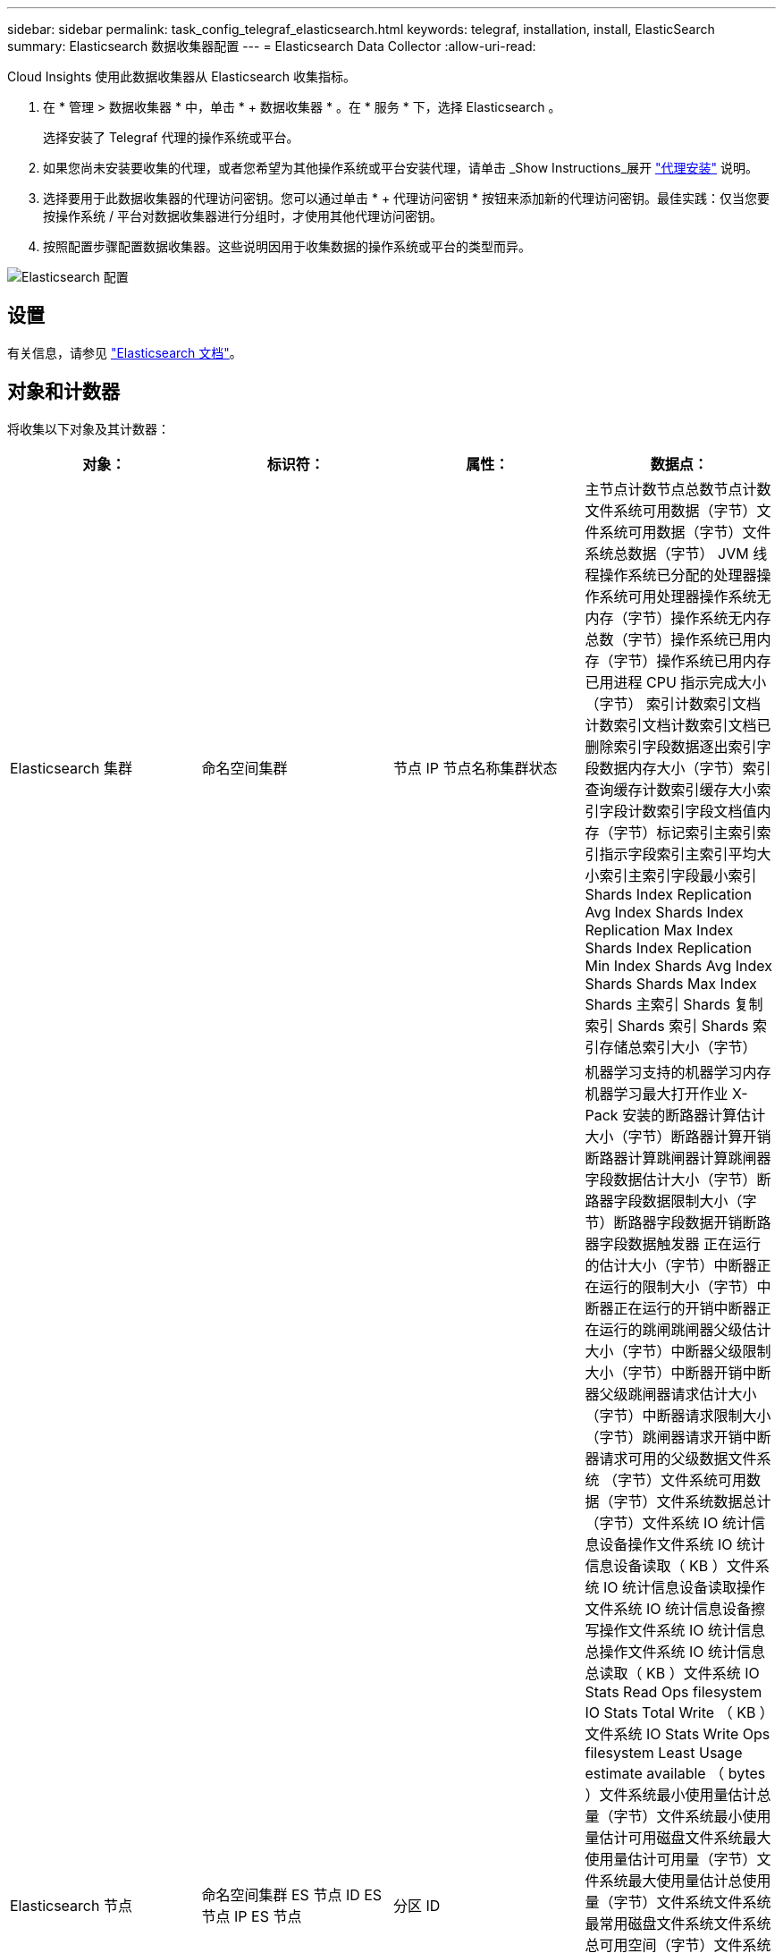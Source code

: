 ---
sidebar: sidebar 
permalink: task_config_telegraf_elasticsearch.html 
keywords: telegraf, installation, install, ElasticSearch 
summary: Elasticsearch 数据收集器配置 
---
= Elasticsearch Data Collector
:allow-uri-read: 


[role="lead"]
Cloud Insights 使用此数据收集器从 Elasticsearch 收集指标。

. 在 * 管理 > 数据收集器 * 中，单击 * + 数据收集器 * 。在 * 服务 * 下，选择 Elasticsearch 。
+
选择安装了 Telegraf 代理的操作系统或平台。

. 如果您尚未安装要收集的代理，或者您希望为其他操作系统或平台安装代理，请单击 _Show Instructions_展开 link:task_config_telegraf_agent.html["代理安装"] 说明。
. 选择要用于此数据收集器的代理访问密钥。您可以通过单击 * + 代理访问密钥 * 按钮来添加新的代理访问密钥。最佳实践：仅当您要按操作系统 / 平台对数据收集器进行分组时，才使用其他代理访问密钥。
. 按照配置步骤配置数据收集器。这些说明因用于收集数据的操作系统或平台的类型而异。


image:ElasticsearchDCConfigLinux.png["Elasticsearch 配置"]



== 设置

有关信息，请参见 link:https://www.elastic.co/guide/index.html["Elasticsearch 文档"]。



== 对象和计数器

将收集以下对象及其计数器：

[cols="<.<,<.<,<.<,<.<"]
|===
| 对象： | 标识符： | 属性： | 数据点： 


| Elasticsearch 集群 | 命名空间集群 | 节点 IP 节点名称集群状态 | 主节点计数节点总数节点计数文件系统可用数据（字节）文件系统可用数据（字节）文件系统总数据（字节） JVM 线程操作系统已分配的处理器操作系统可用处理器操作系统无内存（字节）操作系统无内存总数（字节）操作系统已用内存（字节）操作系统已用内存已用进程 CPU 指示完成大小（字节） 索引计数索引文档计数索引文档计数索引文档已删除索引字段数据逐出索引字段数据内存大小（字节）索引查询缓存计数索引缓存大小索引字段计数索引字段文档值内存（字节）标记索引主索引索引指示字段索引主索引平均大小索引主索引字段最小索引 Shards Index Replication Avg Index Shards Index Replication Max Index Shards Index Replication Min Index Shards Avg Index Shards Shards Max Index Shards 主索引 Shards 复制索引 Shards 索引 Shards 索引存储总索引大小（字节） 


| Elasticsearch 节点 | 命名空间集群 ES 节点 ID ES 节点 IP ES 节点 | 分区 ID | 机器学习支持的机器学习内存机器学习最大打开作业 X-Pack 安装的断路器计算估计大小（字节）断路器计算开销断路器计算跳闸器计算跳闸器字段数据估计大小（字节）断路器字段数据限制大小（字节）断路器字段数据开销断路器字段数据触发器 正在运行的估计大小（字节）中断器正在运行的限制大小（字节）中断器正在运行的开销中断器正在运行的跳闸跳闸器父级估计大小（字节）中断器父级限制大小（字节）中断器开销中断器父级跳闸器请求估计大小（字节）中断器请求限制大小（字节）跳闸器请求开销中断器请求可用的父级数据文件系统 （字节）文件系统可用数据（字节）文件系统数据总计（字节）文件系统 IO 统计信息设备操作文件系统 IO 统计信息设备读取（ KB ）文件系统 IO 统计信息设备读取操作文件系统 IO 统计信息设备擦写操作文件系统 IO 统计信息总操作文件系统 IO 统计信息总读取（ KB ）文件系统 IO Stats Read Ops filesystem IO Stats Total Write （ KB ）文件系统 IO Stats Write Ops filesystem Least Usage estimate available （ bytes ）文件系统最小使用量估计总量（字节）文件系统最小使用量估计可用磁盘文件系统最大使用量估计可用量（字节）文件系统最大使用量估计总使用量（字节）文件系统文件系统最常用磁盘文件系统文件系统 总可用空间（字节）文件系统总可用空间（字节）文件系统总空间（字节）指示完成大小（字节）指示文档计数指示文档已删除的指示字段数据逐出指示字段数据内存大小（字节）指示刷新定期指示刷新总指标刷新总时间指示获取当前指标获取存在时间指示 索引总数获取索引总数索引删除索引总数索引索引索引索引索引总数索引索引 Noop 更新索引总索引索引索引控制时间 HTTP 当前打开的 HTTP 打开的总 JVM 缓冲区池直接计数 JVM 类当前已加载计数 JVM GC 收集器旧收集计数 JVM 内存堆已提交（字节）操作系统 CPU 负载平均 15m 操作系统 CPU 无内存（字节）操作系统无交换（字节）进程 CPU 进程 CPU 总进程最大文件描述符进程内存总虚拟（字节）线程池分析活动线程池分析已完成线程池分析最大线程池分析队列线程池分析拒绝的线程池分析 线程线程池提取碎片已启动活动线程池提取碎片已启动已完成线程池提取碎片已启动最大线程池提取碎片已启动队列线程池提取碎片已启动已拒绝线程池提取碎片已启动 Shread 线程池提取碎片存储活动线程池提取碎片存储已完成传输 Rx （每秒）传输 Rx 字节（每秒）传输服务器开放传输 TX （每秒）传输 TX 字节（每秒） 
|===


== 故障排除

可以从找到追加信息 link:concept_requesting_support.html["支持"] 页面。
